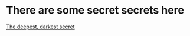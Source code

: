 :PROPERTIES:
#+TITLE: Secrets
#+HTML_LINK_HOME: ./index.html
#+OPTIONS: html-style:nil
#+HTML_DOCTYPE: HTML5
:END:
* There are some secret secrets here
[[file:index.org::*It is important to be happy every once in a while][The deepest, darkest secret]]
